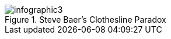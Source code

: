 :bookseries: radar

.Steve Baer's Clothesline Paradox
image::images/infographic3.jpg[scaledwidth="90%"]
